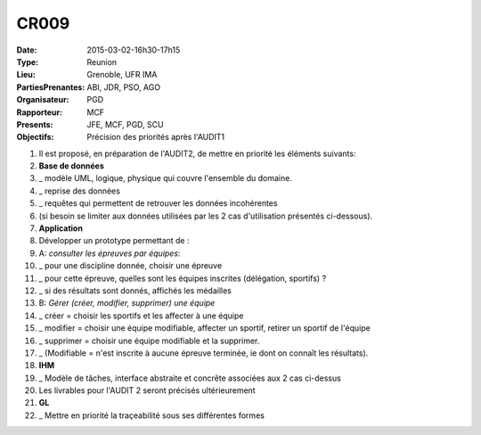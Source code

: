 CR009
=====
:Date: 2015-03-02-16h30-17h15
:Type: Reunion
:Lieu: Grenoble, UFR IMA
:PartiesPrenantes: ABI, JDR, PSO, AGO
:Organisateur: PGD
:Rapporteur: MCF
:Presents: JFE, MCF, PGD, SCU
:Objectifs: Précision des priorités après l'AUDIT1


#. Il est proposé, en préparation de l'AUDIT2, de mettre en priorité les éléments suivants:
#. **Base de données**
#. _ modèle UML, logique, physique qui couvre l'ensemble du domaine.
#. _ reprise des données
#. _ requêtes qui permettent de retrouver les données incohérentes
#. (si besoin se limiter aux données utilisées par les 2 cas d'utilisation présentés ci-dessous).
#. **Application**
#. Développer un prototype permettant de :
#. A: *consulter les épreuves par équipes*:
#. _ pour une discipline donnée, choisir une épreuve
#. _ pour cette épreuve, quelles sont les équipes inscrites  (délégation, sportifs) ?
#. _ si des résultats sont donnés, affichés les médailles
#. B: *Gérer (créer, modifier, supprimer) une équipe*
#. _ créer = choisir les sportifs et les affecter à une équipe
#. _ modifier = choisir une équipe modifiable, affecter un  sportif, retirer un sportif de l'équipe
#. _ supprimer = choisir une équipe modifiable et la supprimer.
#. _ (Modifiable = n'est inscrite à aucune épreuve terminée, ie dont on connaît les résultats).
#. **IHM**
#. _ Modèle de tâches, interface abstraite et concrête associées aux 2 cas ci-dessus
#. Les livrables pour l'AUDIT 2 seront précisés ultérieurement
#. **GL**
#. _ Mettre en priorité la traçeabilité sous ses différentes formes
